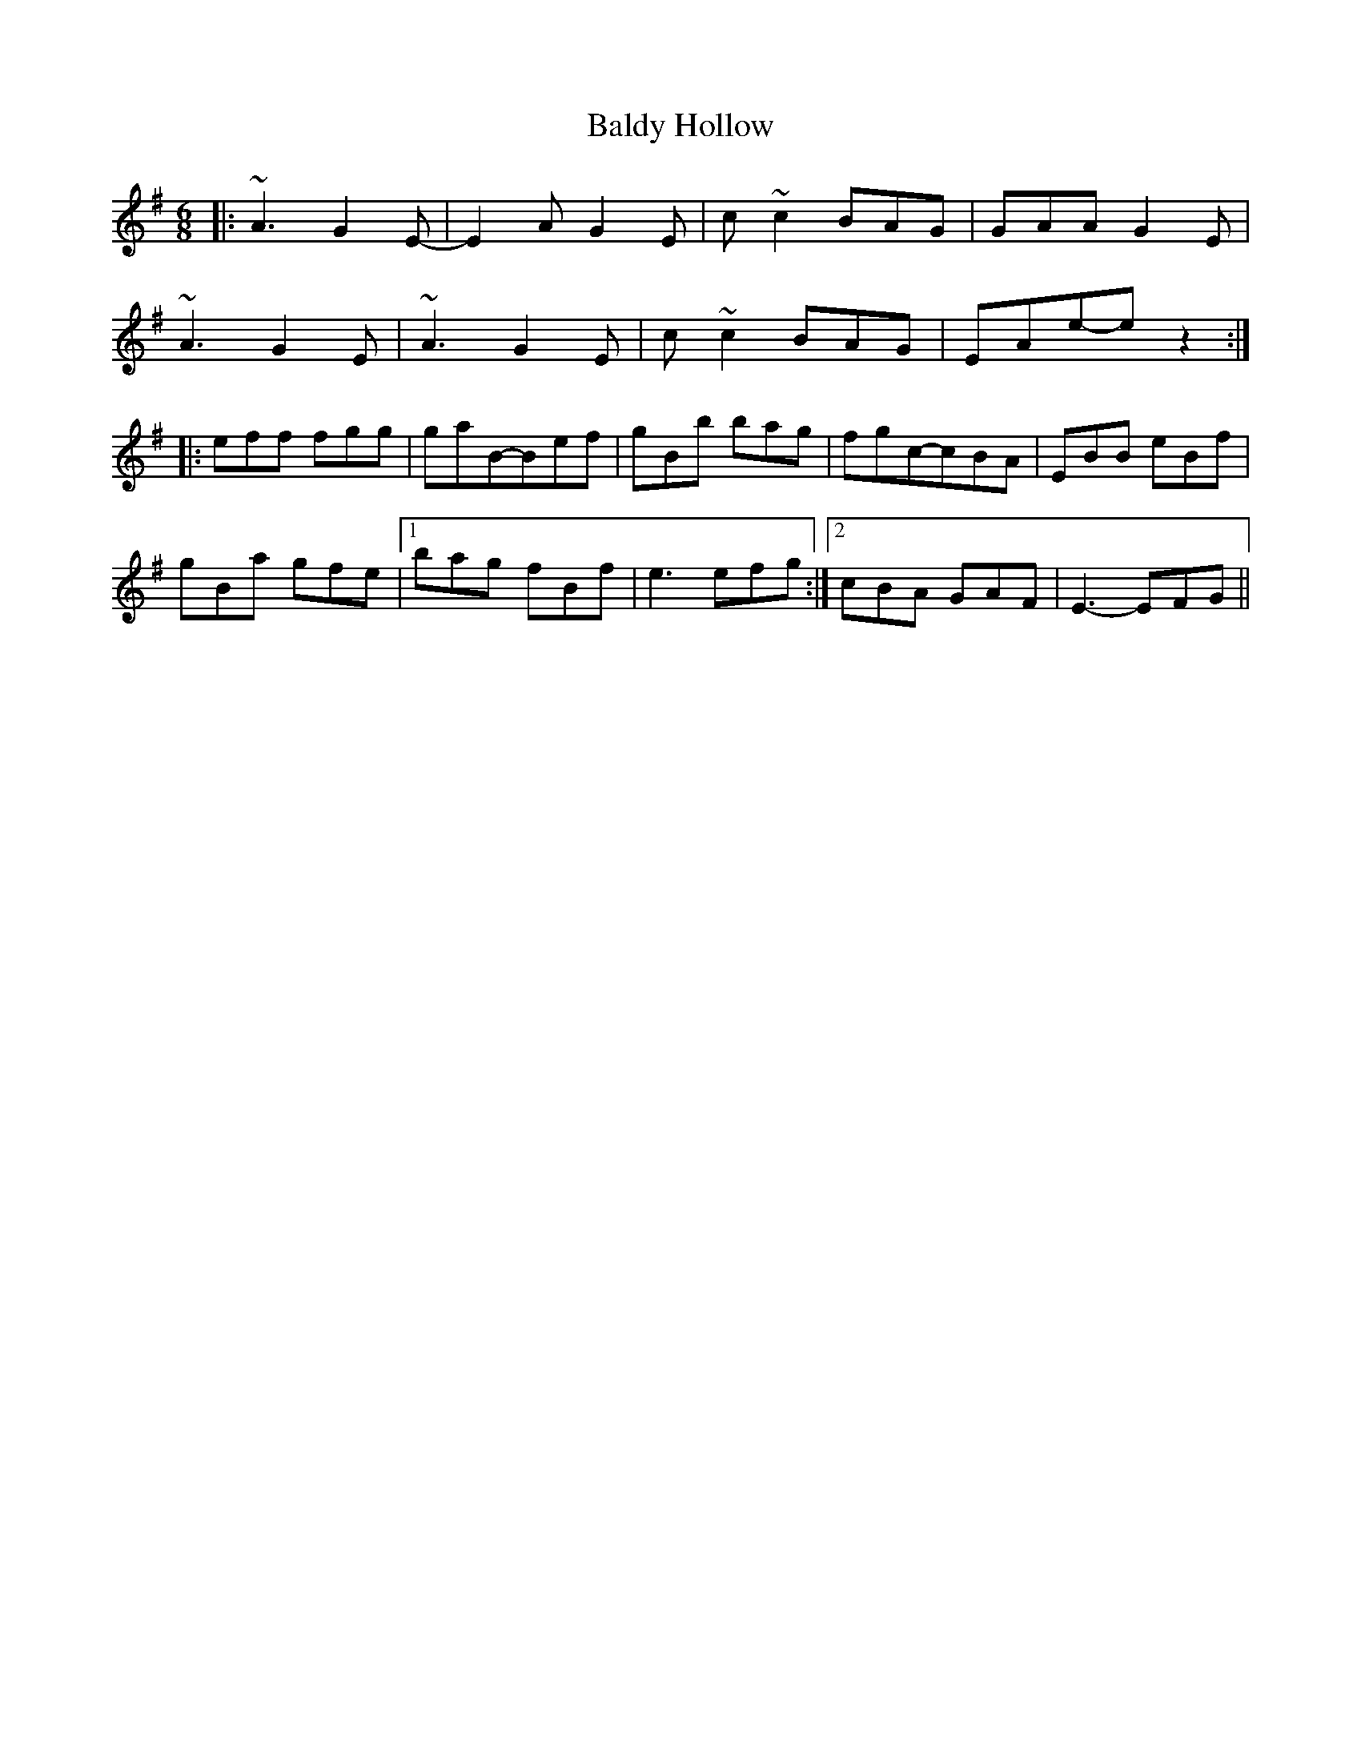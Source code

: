 X: 2398
T: Baldy Hollow
R: jig
M: 6/8
K: Adorian
|:~A3 G2E-|E2A G2E|c~c2 BAG|GAA G2E|
~A3 G2E|~A3 G2E|c~c2 BAG|EAe-ez2:|
|:eff fgg|gaB-Bef|gBb bag|fgc-cBA|EBB eBf|
gBa gfe|1 bag fBf|e3 efg:|2 cBA GAF|E3-EFG||

